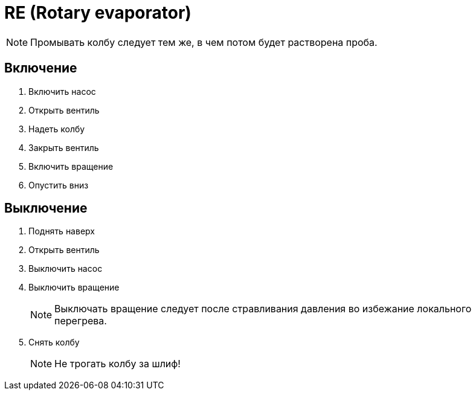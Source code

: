 = RE (Rotary evaporator)

NOTE: Промывать колбу следует тем же, в чем потом будет растворена проба.

== Включение

. Включить насос
. Открыть вентиль
. Надеть колбу
. Закрыть вентиль
. Включить вращение
. Опустить вниз

== Выключение

. Поднять наверх
. Открыть вентиль
. Выключить насос
. Выключить вращение
+
NOTE: Выключать вращение следует после стравливания давления во избежание локального перегрева.
. Снять колбу
+
NOTE: Не трогать колбу за шлиф!
